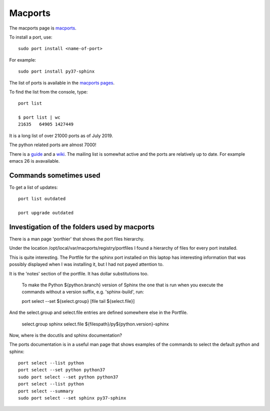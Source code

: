 ========
Macports
========

The macports page is `macports <https://www.macports.org/>`_.

To install a port, use::

  sudo port install <name-of-port>

For example::

  sudo port install py37-sphinx

The list of ports is available in the `macports pages
<https://www.macports.org/ports.php>`_.

To find the list from the console, type::

  port list

  $ port list | wc
  21635   64905 1427449

It is a long list of over 21000 ports as of July 2019.

The python related ports are almost 7000!

There is a `guide <https://guide.macports.org/>`_ and a `wiki
<https://guide.macports.org/>`_.  The mailing list is somewhat active
and the ports are relatively up to date. For example emacs 26 is
avavailable.

Commands sometimes used
-----------------------

To get a list of updates::

  port list outdated

  port upgrade outdated

Investigation of the folders used by macports
---------------------------------------------

There is a man page 'porthier' that shows the port files hierarchy.

Under the location /opt/local/var/macports/registry/portfiles I found
a hierarchy of files for every port installed.

This is quite interesting. The Portfile for the sphinx port installed
on this laptop has interesting information that was possibly displayed
when I was installing it, but I had not payed attention to.

It is the 'notes' section of the portfile. It has dollar substitutions
too.

    To make the Python ${python.branch} version of Sphinx the one that
    is run when you execute the commands without a version suffix,
    e.g. 'sphinx-build', run:

    port select --set ${select.group} [file tail ${select.file}]

And the select.group and select.file entries are defined somewhere
else in the Portfile.

    select.group    sphinx
    select.file     ${filespath}/py${python.version}-sphinx

Now, where is the docutils and sphinx documentation?

The ports documentation is in a useful man page that shows examples of
the commands to select the default python and sphinx::

  port select --list python
  port select --set python python37
  sudo port select --set python python37
  port select --list python
  port select --summary
  sudo port select --set sphinx py37-sphinx


